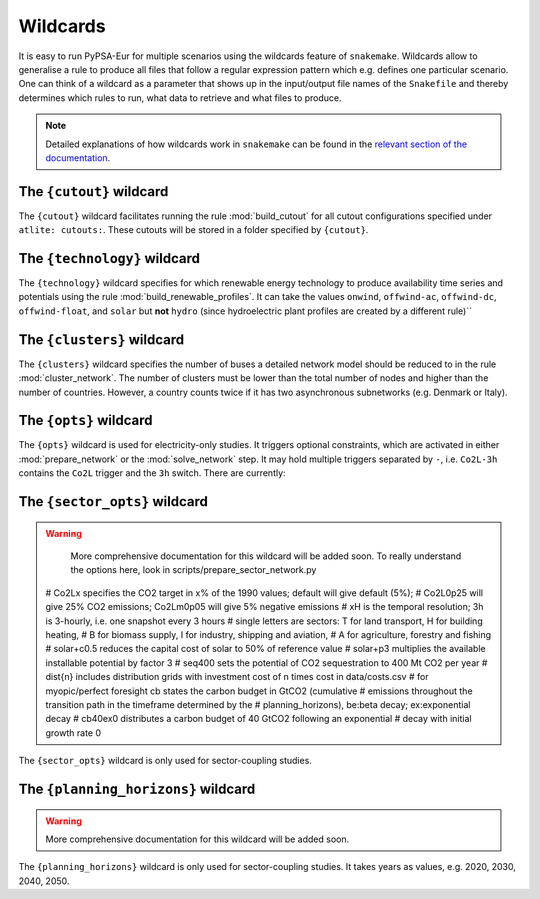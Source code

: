 ..
  SPDX-FileCopyrightText: Contributors to PyPSA-Eur <https://github.com/pypsa/pypsa-eur>

  SPDX-License-Identifier: CC-BY-4.0

.. _wildcards:

#########
Wildcards
#########

It is easy to run PyPSA-Eur for multiple scenarios using the wildcards feature of ``snakemake``.
Wildcards allow to generalise a rule to produce all files that follow a regular expression pattern
which e.g. defines one particular scenario. One can think of a wildcard as a parameter that shows
up in the input/output file names of the ``Snakefile`` and thereby determines which rules to run,
what data to retrieve and what files to produce.

.. note::
    Detailed explanations of how wildcards work in ``snakemake`` can be found in the
    `relevant section of the documentation <https://snakemake.readthedocs.io/en/stable/snakefiles/rules.html#wildcards>`__.

.. _cutout_wc:

The ``{cutout}`` wildcard
=========================

The ``{cutout}`` wildcard facilitates running the rule :mod:`build_cutout`
for all cutout configurations specified under ``atlite: cutouts:``.
These cutouts will be stored in a folder specified by ``{cutout}``.

.. _technology:

The ``{technology}`` wildcard
=============================

The ``{technology}`` wildcard specifies for which renewable energy technology to produce availability time
series and potentials using the rule :mod:`build_renewable_profiles`.
It can take the values ``onwind``, ``offwind-ac``, ``offwind-dc``, ``offwind-float``, and ``solar`` but **not** ``hydro``
(since hydroelectric plant profiles are created by a different rule)``

.. _clusters:

The ``{clusters}`` wildcard
===========================

The ``{clusters}`` wildcard specifies the number of buses a detailed
network model should be reduced to in the rule :mod:`cluster_network`.
The number of clusters must be lower than the total number of nodes
and higher than the number of countries. However, a country counts twice if
it has two asynchronous subnetworks (e.g. Denmark or Italy).

.. _opts:

The ``{opts}`` wildcard
=======================

The ``{opts}`` wildcard is used for electricity-only studies. It triggers
optional constraints, which are activated in either :mod:`prepare_network` or
the :mod:`solve_network` step. It may hold multiple triggers separated by ``-``,
i.e. ``Co2L-3h`` contains the ``Co2L`` trigger and the ``3h`` switch. There are
currently:


.. csv-table::
   :header-rows: 1
   :widths: 10,20,10,10
   :file: configtables/opts.csv

.. _sector_opts:

The ``{sector_opts}`` wildcard
==============================

.. warning::
    More comprehensive documentation for this wildcard will be added soon.
    To really understand the options here, look in scripts/prepare_sector_network.py

  # Co2Lx specifies the CO2 target in x% of the 1990 values; default will give default (5%);
  # Co2L0p25 will give 25% CO2 emissions; Co2Lm0p05 will give 5% negative emissions
  # xH is the temporal resolution; 3h is 3-hourly, i.e. one snapshot every 3 hours
  # single letters are sectors: T for land transport, H for building heating,
  # B for biomass supply, I for industry, shipping and aviation,
  # A for agriculture, forestry and fishing
  # solar+c0.5 reduces the capital cost of solar to 50\% of reference value
  # solar+p3 multiplies the available installable potential by factor 3
  # seq400 sets the potential of CO2 sequestration to 400 Mt CO2 per year
  # dist{n} includes distribution grids with investment cost of n times cost in data/costs.csv
  # for myopic/perfect foresight cb states the carbon budget in GtCO2 (cumulative
  # emissions throughout the transition path in the timeframe determined by the
  # planning_horizons), be:beta decay; ex:exponential decay
  # cb40ex0 distributes a carbon budget of 40 GtCO2 following an exponential
  # decay with initial growth rate 0

The ``{sector_opts}`` wildcard is only used for sector-coupling studies.

.. csv-table::
   :header-rows: 1
   :widths: 10,20,10,10
   :file: configtables/sector-opts.csv

.. _planning_horizons:

The ``{planning_horizons}`` wildcard
====================================

.. warning::
    More comprehensive documentation for this wildcard will be added soon.

The ``{planning_horizons}`` wildcard is only used for sector-coupling studies.
It takes years as values, e.g. 2020, 2030, 2040, 2050.
